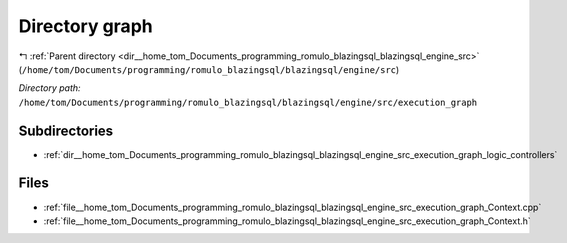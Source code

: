 .. _dir__home_tom_Documents_programming_romulo_blazingsql_blazingsql_engine_src_execution_graph:


Directory graph
===============


|exhale_lsh| :ref:`Parent directory <dir__home_tom_Documents_programming_romulo_blazingsql_blazingsql_engine_src>` (``/home/tom/Documents/programming/romulo_blazingsql/blazingsql/engine/src``)

.. |exhale_lsh| unicode:: U+021B0 .. UPWARDS ARROW WITH TIP LEFTWARDS

*Directory path:* ``/home/tom/Documents/programming/romulo_blazingsql/blazingsql/engine/src/execution_graph``

Subdirectories
--------------

- :ref:`dir__home_tom_Documents_programming_romulo_blazingsql_blazingsql_engine_src_execution_graph_logic_controllers`


Files
-----

- :ref:`file__home_tom_Documents_programming_romulo_blazingsql_blazingsql_engine_src_execution_graph_Context.cpp`
- :ref:`file__home_tom_Documents_programming_romulo_blazingsql_blazingsql_engine_src_execution_graph_Context.h`


